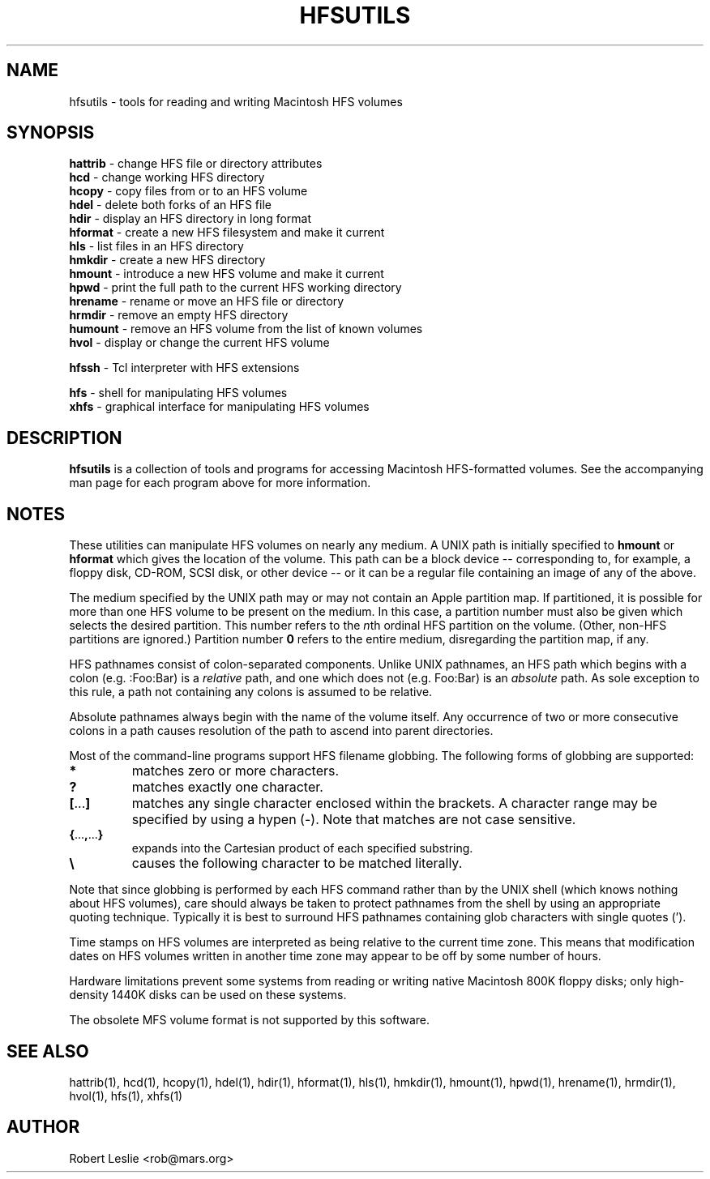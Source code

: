 .TH HFSUTILS 1 08-Nov-1997 HFSUTILS
.SH NAME
hfsutils \- tools for reading and writing Macintosh HFS volumes
.SH SYNOPSIS
.nf
\fBhattrib\fR \- change HFS file or directory attributes
\fBhcd\fR \- change working HFS directory
\fBhcopy\fR \- copy files from or to an HFS volume
\fBhdel\fR \- delete both forks of an HFS file
\fBhdir\fR \- display an HFS directory in long format
\fBhformat\fR \- create a new HFS filesystem and make it current
\fBhls\fR \- list files in an HFS directory
\fBhmkdir\fR \- create a new HFS directory
\fBhmount\fR \- introduce a new HFS volume and make it current
\fBhpwd\fR \- print the full path to the current HFS working directory
\fBhrename\fR \- rename or move an HFS file or directory
\fBhrmdir\fR \- remove an empty HFS directory
\fBhumount\fR \- remove an HFS volume from the list of known volumes
\fBhvol\fR \- display or change the current HFS volume
.fi
.PP
.nf
\fBhfssh\fR \- Tcl interpreter with HFS extensions
.fi
.PP
.nf
\fBhfs\fR \- shell for manipulating HFS volumes
\fBxhfs\fR \- graphical interface for manipulating HFS volumes
.fi
.SH DESCRIPTION
.B hfsutils
is a collection of tools and programs for accessing Macintosh HFS-formatted
volumes. See the accompanying man page for each program above for more
information.
.SH NOTES
These utilities can manipulate HFS volumes on nearly any medium. A UNIX path
is initially specified to
.B hmount
or
.B hformat
which gives the location of the volume. This path can be a block device --
corresponding to, for example, a floppy disk, CD-ROM, SCSI disk, or other
device -- or it can be a regular file containing an image of any of the
above.
.PP
The medium specified by the UNIX path may or may not contain an Apple
partition map. If partitioned, it is possible for more than one HFS volume to
be present on the medium. In this case, a partition number must also be given
which selects the desired partition. This number refers to the
.IR n th
ordinal HFS partition on the volume. (Other, non-HFS partitions are ignored.)
Partition number
.B 0
refers to the entire medium, disregarding the partition map, if any.
.PP
HFS pathnames consist of colon-separated components. Unlike UNIX pathnames, an
HFS path which begins with a colon (e.g. :Foo:Bar) is a
.I relative
path, and one which does not (e.g. Foo:Bar) is an
.I absolute
path. As sole exception to this rule, a path not containing any colons is
assumed to be relative.
.PP
Absolute pathnames always begin with the name of the volume itself. Any
occurrence of two or more consecutive colons in a path causes resolution of
the path to ascend into parent directories.
.PP
Most of the command-line programs support HFS filename globbing. The following
forms of globbing are supported:
.SP
.TP
.B *
matches zero or more characters.
.TP
.B ?
matches exactly one character.
.TP
.BR [ ... ]
matches any single character enclosed within the brackets. A character range
may be specified by using a hypen (-). Note that matches are not case
sensitive.
.TP
.BR { ... , ... }
expands into the Cartesian product of each specified substring.
.TP
.B \\\\
causes the following character to be matched literally.
.PP
Note that since globbing is performed by each HFS command rather than by the
UNIX shell (which knows nothing about HFS volumes), care should always be
taken to protect pathnames from the shell by using an appropriate quoting
technique. Typically it is best to surround HFS pathnames containing glob
characters with single quotes (').
.PP
Time stamps on HFS volumes are interpreted as being relative to the current
time zone. This means that modification dates on HFS volumes written in
another time zone may appear to be off by some number of hours.
.PP
Hardware limitations prevent some systems from reading or writing native
Macintosh 800K floppy disks; only high-density 1440K disks can be used on
these systems.
.PP
The obsolete MFS volume format is not supported by this software.
.SH SEE ALSO
hattrib(1), hcd(1), hcopy(1), hdel(1), hdir(1), hformat(1), hls(1), hmkdir(1),
hmount(1), hpwd(1), hrename(1), hrmdir(1), hvol(1),
hfs(1), xhfs(1)
.SH AUTHOR
Robert Leslie <rob@mars.org>
